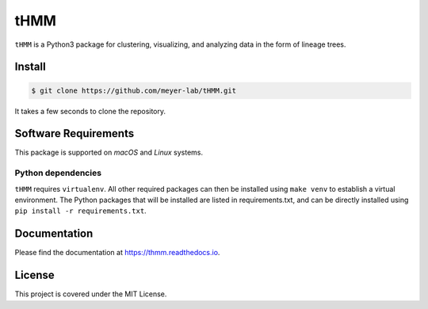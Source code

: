====
tHMM
====

.. image:: https://codecov.io/gh/meyer-lab/tHMM/branch/master/graph/badge.svg
        :target: https://codecov.io/gh/meyer-lab/tHMM

.. image:: https://readthedocs.org/projects/tHMM/badge/?version=latest
        :target: https://lineage-growth.readthedocs.io/


``tHMM`` is a Python3 package for clustering, visualizing, and analyzing data in the form of lineage trees.

Install
-------

.. code-block:: console

    $ git clone https://github.com/meyer-lab/tHMM.git

It takes a few seconds to clone the repository.

Software Requirements
---------------------

This package is supported on *macOS* and *Linux* systems.

Python dependencies
~~~~~~~~~~~~~~~~~~~

``tHMM`` requires ``virtualenv``. All other required packages can then be installed using ``make venv`` to establish a virtual environment. 
The Python packages that will be installed are listed in requirements.txt, and can be directly installed using ``pip install -r requirements.txt``.


Documentation
-------------

Please find the documentation at https://thmm.readthedocs.io.

License
-------

This project is covered under the MIT License.
